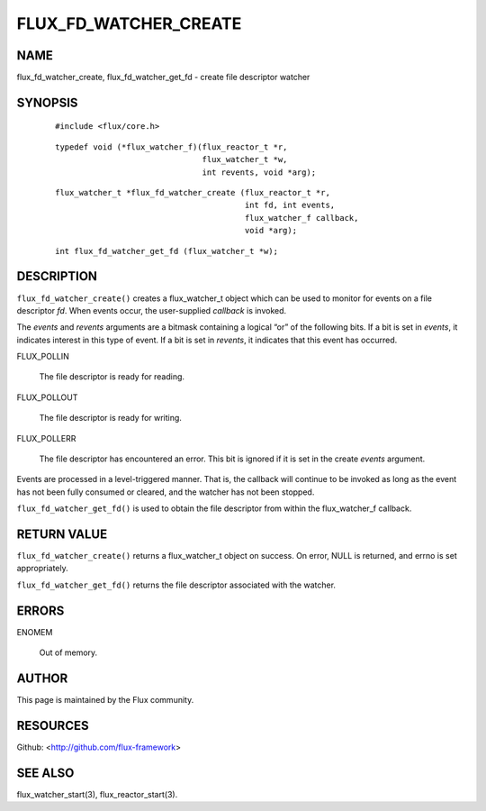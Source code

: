 ======================
FLUX_FD_WATCHER_CREATE
======================


NAME
====

flux_fd_watcher_create, flux_fd_watcher_get_fd - create file descriptor watcher

SYNOPSIS
========

   ::

      #include <flux/core.h>

..

   ::

      typedef void (*flux_watcher_f)(flux_reactor_t *r,
                                     flux_watcher_t *w,
                                     int revents, void *arg);

   ::

      flux_watcher_t *flux_fd_watcher_create (flux_reactor_t *r,
                                              int fd, int events,
                                              flux_watcher_f callback,
                                              void *arg);

..

   ::

      int flux_fd_watcher_get_fd (flux_watcher_t *w);

DESCRIPTION
===========

``flux_fd_watcher_create()`` creates a flux_watcher_t object which can be used to monitor for events on a file descriptor *fd*. When events occur, the user-supplied *callback* is invoked.

The *events* and *revents* arguments are a bitmask containing a logical “or” of the following bits. If a bit is set in *events*, it indicates interest in this type of event. If a bit is set in *revents*, it indicates that this event has occurred.

FLUX_POLLIN

   The file descriptor is ready for reading.

FLUX_POLLOUT

   The file descriptor is ready for writing.

FLUX_POLLERR

   The file descriptor has encountered an error. This bit is ignored if it is set in the create *events* argument.

Events are processed in a level-triggered manner. That is, the callback will continue to be invoked as long as the event has not been fully consumed or cleared, and the watcher has not been stopped.

``flux_fd_watcher_get_fd()`` is used to obtain the file descriptor from within the flux_watcher_f callback.

RETURN VALUE
============

``flux_fd_watcher_create()`` returns a flux_watcher_t object on success. On error, NULL is returned, and errno is set appropriately.

``flux_fd_watcher_get_fd()`` returns the file descriptor associated with the watcher.

ERRORS
======

ENOMEM

   Out of memory.

AUTHOR
======

This page is maintained by the Flux community.

RESOURCES
=========

Github: <http://github.com/flux-framework>

SEE ALSO
========

flux_watcher_start(3), flux_reactor_start(3).
